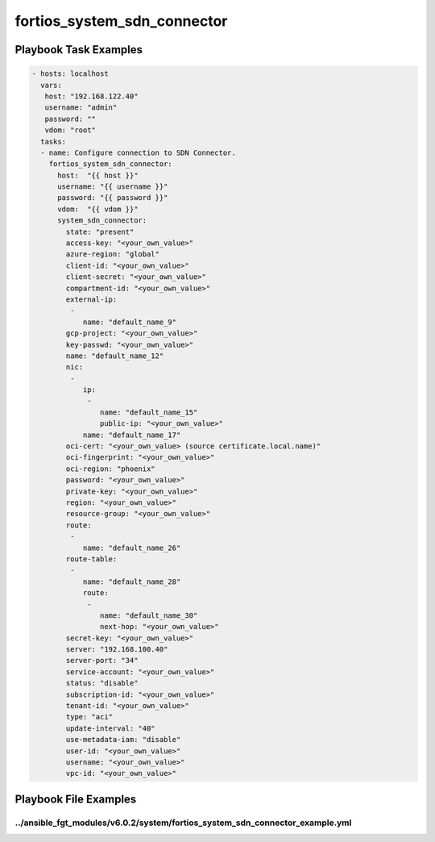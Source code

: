============================
fortios_system_sdn_connector
============================


Playbook Task Examples
----------------------

.. code-block:: yaml

    - hosts: localhost
      vars:
       host: "192.168.122.40"
       username: "admin"
       password: ""
       vdom: "root"
      tasks:
      - name: Configure connection to SDN Connector.
        fortios_system_sdn_connector:
          host:  "{{ host }}"
          username: "{{ username }}"
          password: "{{ password }}"
          vdom:  "{{ vdom }}"
          system_sdn_connector:
            state: "present"
            access-key: "<your_own_value>"
            azure-region: "global"
            client-id: "<your_own_value>"
            client-secret: "<your_own_value>"
            compartment-id: "<your_own_value>"
            external-ip:
             -
                name: "default_name_9"
            gcp-project: "<your_own_value>"
            key-passwd: "<your_own_value>"
            name: "default_name_12"
            nic:
             -
                ip:
                 -
                    name: "default_name_15"
                    public-ip: "<your_own_value>"
                name: "default_name_17"
            oci-cert: "<your_own_value> (source certificate.local.name)"
            oci-fingerprint: "<your_own_value>"
            oci-region: "phoenix"
            password: "<your_own_value>"
            private-key: "<your_own_value>"
            region: "<your_own_value>"
            resource-group: "<your_own_value>"
            route:
             -
                name: "default_name_26"
            route-table:
             -
                name: "default_name_28"
                route:
                 -
                    name: "default_name_30"
                    next-hop: "<your_own_value>"
            secret-key: "<your_own_value>"
            server: "192.168.100.40"
            server-port: "34"
            service-account: "<your_own_value>"
            status: "disable"
            subscription-id: "<your_own_value>"
            tenant-id: "<your_own_value>"
            type: "aci"
            update-interval: "40"
            use-metadata-iam: "disable"
            user-id: "<your_own_value>"
            username: "<your_own_value>"
            vpc-id: "<your_own_value>"



Playbook File Examples
----------------------


../ansible_fgt_modules/v6.0.2/system/fortios_system_sdn_connector_example.yml
+++++++++++++++++++++++++++++++++++++++++++++++++++++++++++++++++++++++++++++

.. code-block:: yaml
            - hosts: localhost
      vars:
       host: "192.168.122.40"
       username: "admin"
       password: ""
       vdom: "root"
      tasks:
      - name: Configure connection to SDN Connector.
        fortios_system_sdn_connector:
          host:  "{{ host }}"
          username: "{{ username }}"
          password: "{{ password }}"
          vdom:  "{{ vdom }}"
          system_sdn_connector:
            state: "present"
            access-key: "<your_own_value>"
            azure-region: "global"
            client-id: "<your_own_value>"
            client-secret: "<your_own_value>"
            compartment-id: "<your_own_value>"
            external-ip:
             -
                name: "default_name_9"
            gcp-project: "<your_own_value>"
            key-passwd: "<your_own_value>"
            name: "default_name_12"
            nic:
             -
                ip:
                 -
                    name: "default_name_15"
                    public-ip: "<your_own_value>"
                name: "default_name_17"
            oci-cert: "<your_own_value> (source certificate.local.name)"
            oci-fingerprint: "<your_own_value>"
            oci-region: "phoenix"
            password: "<your_own_value>"
            private-key: "<your_own_value>"
            region: "<your_own_value>"
            resource-group: "<your_own_value>"
            route:
             -
                name: "default_name_26"
            route-table:
             -
                name: "default_name_28"
                route:
                 -
                    name: "default_name_30"
                    next-hop: "<your_own_value>"
            secret-key: "<your_own_value>"
            server: "192.168.100.40"
            server-port: "34"
            service-account: "<your_own_value>"
            status: "disable"
            subscription-id: "<your_own_value>"
            tenant-id: "<your_own_value>"
            type: "aci"
            update-interval: "40"
            use-metadata-iam: "disable"
            user-id: "<your_own_value>"
            username: "<your_own_value>"
            vpc-id: "<your_own_value>"




